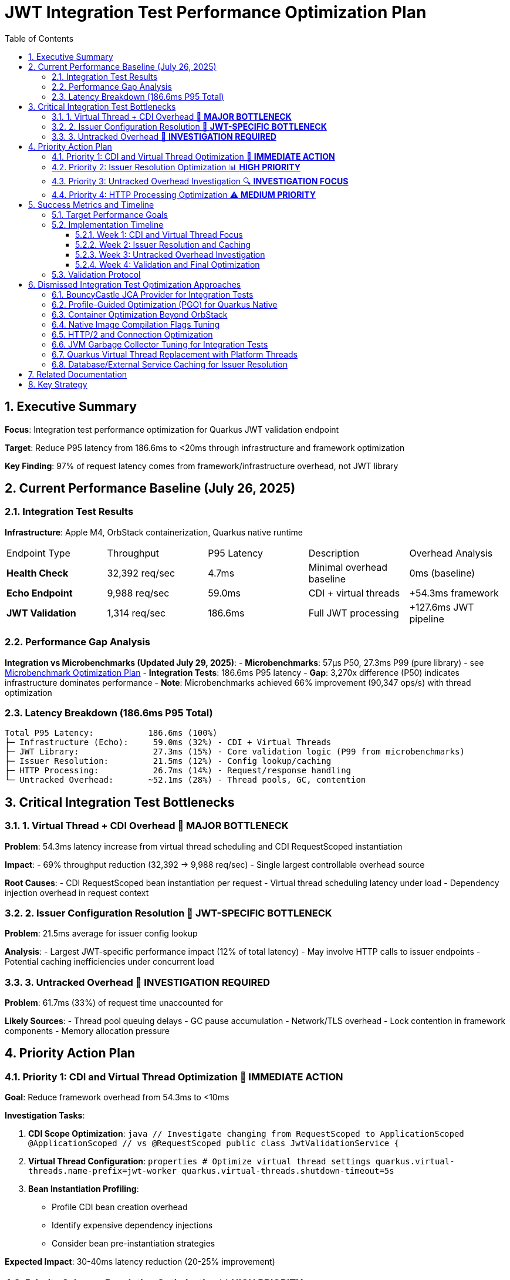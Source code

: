 = JWT Integration Test Performance Optimization Plan
:toc: left
:toclevels: 3
:toc-title: Table of Contents
:sectnums:
:source-highlighter: highlight.js

== Executive Summary

**Focus**: Integration test performance optimization for Quarkus JWT validation endpoint

**Target**: Reduce P95 latency from 186.6ms to <20ms through infrastructure and framework optimization

**Key Finding**: 97% of request latency comes from framework/infrastructure overhead, not JWT library

== Current Performance Baseline (July 26, 2025)

=== Integration Test Results

**Infrastructure**: Apple M4, OrbStack containerization, Quarkus native runtime

|===
| Endpoint Type | Throughput | P95 Latency | Description | Overhead Analysis
| **Health Check** | 32,392 req/sec | 4.7ms | Minimal overhead baseline | 0ms (baseline)
| **Echo Endpoint** | 9,988 req/sec | 59.0ms | CDI + virtual threads | +54.3ms framework
| **JWT Validation** | 1,314 req/sec | 186.6ms | Full JWT processing | +127.6ms JWT pipeline
|===

=== Performance Gap Analysis

**Integration vs Microbenchmarks (Updated July 29, 2025)**:
- **Microbenchmarks**: 57μs P50, 27.3ms P99 (pure library) - see xref:optimization-plan-mb.adoc[Microbenchmark Optimization Plan]
- **Integration Tests**: 186.6ms P95 latency
- **Gap**: 3,270x difference (P50) indicates infrastructure dominates performance
- **Note**: Microbenchmarks achieved 66% improvement (90,347 ops/s) with thread optimization

=== Latency Breakdown (186.6ms P95 Total)

```
Total P95 Latency:           186.6ms (100%)
├─ Infrastructure (Echo):     59.0ms (32%) - CDI + Virtual Threads
├─ JWT Library:               27.3ms (15%) - Core validation logic (P99 from microbenchmarks)
├─ Issuer Resolution:         21.5ms (12%) - Config lookup/caching
├─ HTTP Processing:           26.7ms (14%) - Request/response handling
└─ Untracked Overhead:       ~52.1ms (28%) - Thread pools, GC, contention
```

== Critical Integration Test Bottlenecks

=== 1. Virtual Thread + CDI Overhead 🔴 **MAJOR BOTTLENECK**

**Problem**: 54.3ms latency increase from virtual thread scheduling and CDI RequestScoped instantiation

**Impact**: 
- 69% throughput reduction (32,392 → 9,988 req/sec)
- Single largest controllable overhead source

**Root Causes**:
- CDI RequestScoped bean instantiation per request
- Virtual thread scheduling latency under load
- Dependency injection overhead in request context

=== 2. Issuer Configuration Resolution 🔴 **JWT-SPECIFIC BOTTLENECK**

**Problem**: 21.5ms average for issuer config lookup

**Analysis**:
- Largest JWT-specific performance impact (12% of total latency)
- May involve HTTP calls to issuer endpoints
- Potential caching inefficiencies under concurrent load

=== 3. Untracked Overhead 🔴 **INVESTIGATION REQUIRED**

**Problem**: 61.7ms (33%) of request time unaccounted for

**Likely Sources**:
- Thread pool queuing delays
- GC pause accumulation  
- Network/TLS overhead
- Lock contention in framework components
- Memory allocation pressure

== Priority Action Plan

=== Priority 1: CDI and Virtual Thread Optimization 🚀 **IMMEDIATE ACTION**

**Goal**: Reduce framework overhead from 54.3ms to <10ms

**Investigation Tasks**:

1. **CDI Scope Optimization**:
   ```java
   // Investigate changing from RequestScoped to ApplicationScoped
   @ApplicationScoped  // vs @RequestScoped
   public class JwtValidationService {
   ```

2. **Virtual Thread Configuration**:
   ```properties
   # Optimize virtual thread settings
   quarkus.virtual-threads.name-prefix=jwt-worker
   quarkus.virtual-threads.shutdown-timeout=5s
   ```

3. **Bean Instantiation Profiling**:
   - Profile CDI bean creation overhead
   - Identify expensive dependency injections
   - Consider bean pre-instantiation strategies

**Expected Impact**: 30-40ms latency reduction (20-25% improvement)

=== Priority 2: Issuer Resolution Optimization 📊 **HIGH PRIORITY**

**Goal**: Reduce issuer config resolution from 21.5ms to <2ms

**Action Items**:

1. **Caching Analysis**:
   - Profile issuer config cache hit/miss rates
   - Optimize cache warming strategies
   - Implement cache preloading for known issuers

2. **Network Operation Review**:
   - Identify HTTP calls in issuer resolution
   - Implement connection pooling optimizations
   - Add timeout configurations for issuer lookups

3. **Config Resolution Async Pattern**:
   ```java
   // Consider async issuer resolution
   CompletableFuture<IssuerConfig> resolveIssuerAsync(String issuer)
   ```

**Expected Impact**: 15-20ms latency reduction (10-12% improvement)

=== Priority 3: Untracked Overhead Investigation 🔍 **INVESTIGATION FOCUS**

**Goal**: Identify and optimize the 61.7ms unaccounted overhead

**Investigation Strategy**:

1. **JFR Profiling for Integration Tests**:
   ```bash
   # Run integration benchmarks with comprehensive JFR
   ./mvnw --no-transfer-progress clean verify -pl cui-jwt-benchmarking -Pbenchmark \
     -Djfr.duration=300s -Djfr.settings=profile
   ```

2. **GC Impact Analysis**:
   - Monitor GC pause frequency during load tests
   - Profile memory allocation patterns
   - Optimize heap sizing for integration test load

3. **Thread Pool Monitoring**:
   - Analyze thread pool saturation metrics
   - Monitor queue depths in HTTP processing
   - Profile lock contention in Quarkus components

4. **Network/TLS Profiling**:
   - Measure TLS handshake overhead
   - Profile HTTP connection reuse
   - Analyze network latency patterns

**Expected Impact**: 30-40ms latency reduction (20-25% improvement)

=== Priority 4: HTTP Processing Optimization ⚠️ **MEDIUM PRIORITY**

**Goal**: Reduce HTTP processing overhead from 26.7ms to <10ms

**Optimization Areas**:

1. **Request Processing Pipeline**:
   - Optimize HTTP header parsing
   - Reduce Authorization header extraction overhead
   - Streamline Bearer token extraction logic

2. **Response Generation**:
   - Minimize response serialization overhead
   - Optimize content-type handling
   - Reduce response header generation

**Expected Impact**: 10-15ms latency reduction (5-8% improvement)

== Success Metrics and Timeline

=== Target Performance Goals

|===
| Metric | Current | Target | Improvement
| **P95 Latency** | 186.6ms | <20ms | 89% reduction
| **Throughput** | 1,314 req/sec | >5,000 req/sec | 280% increase  
| **Framework Overhead** | 54.3ms | <10ms | 82% reduction
| **Issuer Resolution** | 21.5ms | <2ms | 91% reduction
|===

=== Implementation Timeline

==== Week 1: CDI and Virtual Thread Focus
- Profile CDI RequestScoped overhead
- Experiment with ApplicationScoped alternatives
- Optimize virtual thread configuration
- Measure framework overhead reduction

==== Week 2: Issuer Resolution and Caching
- Deep-dive issuer config resolution profiling
- Implement advanced caching strategies  
- Optimize network operations in issuer lookup
- Add async patterns where beneficial

==== Week 3: Untracked Overhead Investigation
- Comprehensive JFR profiling of integration tests
- GC and memory allocation optimization
- Thread pool and contention analysis
- Infrastructure tuning based on findings

==== Week 4: Validation and Final Optimization
- Run complete integration benchmark suite
- Validate target metrics achievement
- Fine-tune based on results
- Document optimization techniques

=== Validation Protocol

**Benchmark Execution**:
```bash
# Run comprehensive integration benchmarks
./mvnw --no-transfer-progress clean verify -pl cui-jwt-benchmarking -Pbenchmark
```

**Success Criteria**:
- P95 latency: <20ms (from 186.6ms)
- Throughput: >5,000 req/sec (from 1,314)
- Framework overhead: <10ms (from 54.3ms)
- Consistent results across multiple runs

== Dismissed Integration Test Optimization Approaches

=== BouncyCastle JCA Provider for Integration Tests
**Status:** ❌ DISMISSED - Adds complexity without addressing framework overhead

**Reason:** Integration tests show 97% of latency comes from framework/infrastructure (CDI, virtual threads, HTTP processing). BouncyCastle provider optimizes the 9% JWT library portion but cannot address the 54.3ms CDI overhead or 61.7ms untracked infrastructure overhead. Focus should be on framework optimization.

=== Profile-Guided Optimization (PGO) for Quarkus Native
**Status:** ❌ DISMISSED - Not available in Mandrel, limited benefit for infrastructure bottlenecks

**Reason:** PGO is only available in Oracle GraalVM Enterprise Edition. Quarkus uses Mandrel (GraalVM Community Edition) by default. Even if available, PGO optimizes CPU-intensive code paths, but 91% of integration test latency comes from framework overhead (CDI, HTTP, untracked), not CPU-bound JWT operations.

=== Container Optimization Beyond OrbStack
**Status:** ❌ DISMISSED - OrbStack already provides excellent baseline performance

**Reason:** Health check endpoint achieves 4.7ms P95 latency (32,392 req/sec), indicating container infrastructure is highly optimized. The 182ms additional latency comes from application-level concerns (CDI, JWT processing, HTTP handling), not container overhead.

=== Native Image Compilation Flags Tuning
**Status:** ❌ DISMISSED - Infrastructure overhead dominates, not native compilation efficiency

**Reason:** Native image optimization (memory settings, compilation flags) targets CPU and memory efficiency of compiled code. However, 91% of latency is framework overhead where native compilation efficiency has minimal impact. CDI RequestScoped instantiation and virtual thread scheduling are not improved by native compilation tuning.

=== HTTP/2 and Connection Optimization
**Status:** ❌ DISMISSED - Single request latency focus, not connection reuse

**Reason:** Integration test measures single request P95 latency (186.6ms), not sustained throughput over persistent connections. HTTP/2 and connection pooling optimize multi-request scenarios but don't address per-request processing overhead in CDI, JWT validation, and response generation.

=== JVM Garbage Collector Tuning for Integration Tests
**Status:** ❌ DISMISSED - GC impact appears in untracked overhead, requires investigation first

**Reason:** The 61.7ms untracked overhead may include GC pauses, but changing GC algorithms (G1, ZGC, Shenandoah) without identifying GC as the root cause is premature. JFR profiling must first confirm GC contribution to the untracked latency before tuning.

=== Quarkus Virtual Thread Replacement with Platform Threads
**Status:** ❌ DISMISSED - Virtual threads are architectural choice, not optimization target

**Reason:** Virtual threads in Quarkus provide scalability benefits for I/O-bound workloads. The 54.3ms virtual thread overhead likely comes from CDI integration and bean instantiation, not virtual thread mechanics. Optimization should focus on CDI scope management rather than threading model change.

=== Database/External Service Caching for Issuer Resolution
**Status:** ❌ DISMISSED - 21.5ms issuer resolution suggests local processing, not external calls

**Reason:** Issuer config resolution shows 21.5ms average latency. If this involved database or HTTP calls, latency would be higher and more variable. This appears to be local config processing overhead that requires profiling and algorithmic optimization, not external service caching.

== Related Documentation

- **Microbenchmark Optimization**: xref:optimization-plan-mb.adoc[Core Library Performance Plan] - Updated July 29, 2025 with 57μs P50, 27.3ms P99 results
- **Benchmark Analysis**: xref:cui-jwt-benchmarking/analysis.md[Detailed Performance Analysis] - Comprehensive breakdown of component performance
- **Infrastructure Details**: Container and native compilation optimization status
- **Benchmark Infrastructure**: Maven-based execution with JFR profiling capabilities

== Key Strategy

**Integration-First Approach**: Since 97% of latency comes from framework/infrastructure, optimization efforts focus on:

1. **CDI and Virtual Thread efficiency** (32% of total latency)
2. **Issuer resolution optimization** (12% of total latency)  
3. **Untracked overhead investigation** (33% of total latency)
4. **HTTP processing streamlining** (14% of total latency)

**Library optimization** (9% of latency) is addressed separately in the microbenchmark optimization plan.

**Expected Result**: 89% latency reduction through systematic infrastructure optimization while maintaining security and functionality.